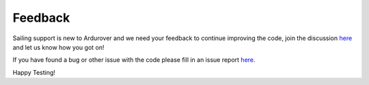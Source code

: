 .. _sailboat-feedback: 

========
Feedback
========
Sailing support is new to Ardurover and we need your feedback to continue improving the code,
join the discussion `here <https://discuss.ardupilot.org/t/sailboat-support/32060>`__ and let us know how you got on!

If you have found a bug or other issue with the code please fill in an issue report `here <https://github.com/ArduPilot/ardupilot/issues/>`__.

Happy Testing!
